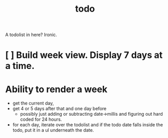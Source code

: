 #+TITLE: todo

A todolist in here? Ironic.

* [ ] Build week view. Display 7 days at a time.


* Ability to render a week
- get the current day,
- get 4 or 5 days after that and one day before
  - possibly just adding or subtracting date->millis and figuring out hard coded
    for 24 hours.
- for each day, iterate over the todolist and if the todo date falls inside the
  todo, put it in a ul underneath the date.
